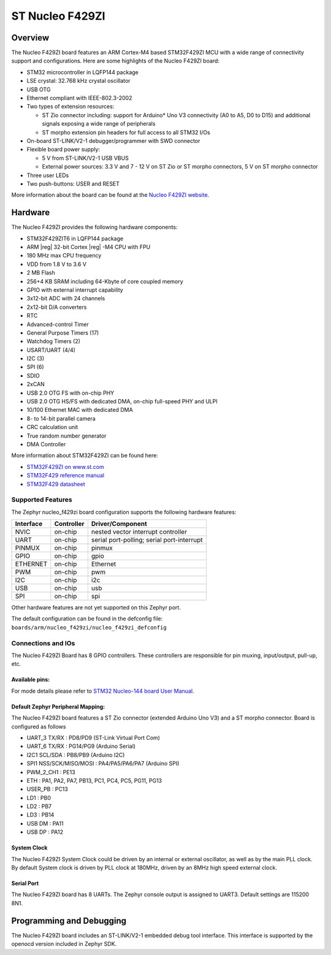.. _nucleo_f429zi_board:

ST Nucleo F429ZI
################

Overview
********

The Nucleo F429ZI board features an ARM Cortex-M4 based STM32F429ZI MCU
with a wide range of connectivity support and configurations. Here are
some highlights of the Nucleo F429ZI board:

- STM32 microcontroller in LQFP144 package
- LSE crystal: 32.768 kHz crystal oscillator
- USB OTG
- Ethernet compliant with IEEE-802.3-2002
- Two types of extension resources:

  - ST Zio connector including: support for Arduino* Uno V3 connectivity
    (A0 to A5, D0 to D15) and additional signals exposing a wide range of
    peripherals
  - ST morpho extension pin headers for full access to all STM32 I/Os

- On-board ST-LINK/V2-1 debugger/programmer with SWD connector
- Flexible board power supply:

  - 5 V from ST-LINK/V2-1 USB VBUS
  - External power sources: 3.3 V and 7 - 12 V on ST Zio or ST morpho
    connectors, 5 V on ST morpho connector

- Three user LEDs
- Two push-buttons: USER and RESET

.. image:: img/Nucleo144_perf_logo_1024.png
   :width: 720px
   :align: center
   :height: 720px
   :alt: Nucleo F429ZI

More information about the board can be found at the `Nucleo F429ZI website`_.

Hardware
********

The Nucleo F429ZI provides the following hardware components:

- STM32F429ZIT6 in LQFP144 package
- ARM |reg| 32-bit Cortex |reg| -M4 CPU with FPU
- 180 MHz max CPU frequency
- VDD from 1.8 V to 3.6 V
- 2 MB Flash
- 256+4 KB SRAM including 64-Kbyte of core coupled memory
- GPIO with external interrupt capability
- 3x12-bit ADC with 24 channels
- 2x12-bit D/A converters
- RTC
- Advanced-control Timer
- General Purpose Timers (17)
- Watchdog Timers (2)
- USART/UART (4/4)
- I2C (3)
- SPI (6)
- SDIO
- 2xCAN
- USB 2.0 OTG FS with on-chip PHY
- USB 2.0 OTG HS/FS with dedicated DMA, on-chip full-speed PHY and ULPI
- 10/100 Ethernet MAC with dedicated DMA
- 8- to 14-bit parallel camera
- CRC calculation unit
- True random number generator
- DMA Controller

More information about STM32F429ZI can be found here:

- `STM32F429ZI on www.st.com`_
- `STM32F429 reference manual`_
- `STM32F429 datasheet`_

Supported Features
==================

The Zephyr nucleo_f429zi board configuration supports the following hardware features:

+-----------+------------+-------------------------------------+
| Interface | Controller | Driver/Component                    |
+===========+============+=====================================+
| NVIC      | on-chip    | nested vector interrupt controller  |
+-----------+------------+-------------------------------------+
| UART      | on-chip    | serial port-polling;                |
|           |            | serial port-interrupt               |
+-----------+------------+-------------------------------------+
| PINMUX    | on-chip    | pinmux                              |
+-----------+------------+-------------------------------------+
| GPIO      | on-chip    | gpio                                |
+-----------+------------+-------------------------------------+
| ETHERNET  | on-chip    | Ethernet                            |
+-----------+------------+-------------------------------------+
| PWM       | on-chip    | pwm                                 |
+-----------+------------+-------------------------------------+
| I2C       | on-chip    | i2c                                 |
+-----------+------------+-------------------------------------+
| USB       | on-chip    | usb                                 |
+-----------+------------+-------------------------------------+
| SPI       | on-chip    | spi                                 |
+-----------+------------+-------------------------------------+

Other hardware features are not yet supported on this Zephyr port.

The default configuration can be found in the defconfig file:
``boards/arm/nucleo_f429zi/nucleo_f429zi_defconfig``


Connections and IOs
===================

The Nucleo F429ZI Board has 8 GPIO controllers. These controllers are responsible for pin muxing,
input/output, pull-up, etc.

Available pins:
---------------
.. image:: img/nucleo_f429zi_cn8.png
   :width: 720px
   :align: center
   :height: 540px
   :alt: Nucleo F429ZI ZIO connectors (left)
.. image:: img/nucleo_f429zi_cn7.png
   :width: 720px
   :align: center
   :height: 540px
   :alt: Nucleo F429ZI ZIO connectors (right)
.. image:: img/nucleo_f429zi_cn11.png
   :width: 720px
   :align: center
   :height: 540px
   :alt: Nucleo F429ZI Morpho connectors (left)
.. image:: img/nucleo_f429zi_cn12.png
   :width: 720px
   :align: center
   :height: 540px
   :alt: Nucleo F429ZI Morpho connectors (right)

For mode details please refer to `STM32 Nucleo-144 board User Manual`_.

Default Zephyr Peripheral Mapping:
----------------------------------

The Nucleo F429ZI board features a ST Zio connector (extended Arduino Uno V3)
and a ST morpho connector. Board is configured as follows

- UART_3 TX/RX : PD8/PD9 (ST-Link Virtual Port Com)
- UART_6 TX/RX : PG14/PG9 (Arduino Serial)
- I2C1 SCL/SDA : PB8/PB9 (Arduino I2C)
- SPI1 NSS/SCK/MISO/MOSI : PA4/PA5/PA6/PA7 (Arduino SPI)
- PWM_2_CH1 : PE13
- ETH : PA1, PA2, PA7, PB13, PC1, PC4, PC5, PG11, PG13
- USER_PB : PC13
- LD1 : PB0
- LD2 : PB7
- LD3 : PB14
- USB DM : PA11
- USB DP : PA12

System Clock
------------

The Nucleo F429ZI System Clock could be driven by an internal or external oscillator,
as well as by the main PLL clock. By default System clock is driven by PLL clock at 180MHz,
driven by an 8MHz high speed external clock.

Serial Port
-----------

The Nucleo F429ZI board has 8 UARTs. The Zephyr console output is assigned to UART3.
Default settings are 115200 8N1.


Programming and Debugging
*************************

The Nucleo F429ZI board includes an ST-LINK/V2-1 embedded debug tool interface.
This interface is supported by the openocd version included in Zephyr SDK.


.. _Nucleo F429ZI website:
   http://www.st.com/en/evaluation-tools/nucleo-f429zi.html

.. _STM32 Nucleo-144 board User Manual:
   http://www.st.com/resource/en/user_manual/dm00244518.pdf

.. _STM32F429ZI on www.st.com:
   http://www.st.com/en/microcontrollers/stm32f429zi.html

.. _STM32F429 reference manual:
   http://www.st.com/resource/en/reference_manual/dm00031020.pdf

.. _STM32F429 datasheet:
   http://www.st.com/resource/en/datasheet/DM00071990.pdf
